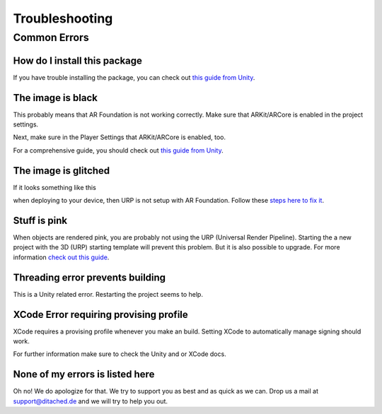 #####
Troubleshooting
#####

Common Errors
===============


=================
How do I install this package
=================

If you have trouble installing the package, you can check out `this guide from Unity <https://docs.unity3d.com/Manual/upm-ui-import.html>`_.


=================
The image is black
=================
This probably means that AR Foundation is not working correctly. Make sure that ARKit/ARCore is enabled in the project settings.


.. image:: images/ARPlugin.png
    :width: 400

Next, make sure in the Player Settings that ARKit/ARCore is enabled, too.

.. image:: images/ARKitEnabled.png
    :width: 400

For a comprehensive guide, you should check out `this guide from Unity <https://docs.unity3d.com/Packages/com.unity.xr.arfoundation@5.0/manual/project-setup/install-arfoundation.html>`_.


=================
The image is glitched
=================
If it looks something like this 

.. image:: images/Glitch.jpeg
    :width: 350

when deploying to your device, then URP is not setup with AR Foundation.
Follow these `steps here to fix it <https://docs.unity3d.com/Packages/com.unity.xr.arfoundation@5.0/manual/project-setup/universal-render-pipeline.html>`_.

=================
Stuff is pink
=================
When objects are rendered pink, you are probably not using the URP (Universal Render Pipeline). Starting the a new project with the 3D (URP) starting template will prevent this problem. But it is also possible to upgrade.
For more information `check out this guide <https://docs.unity3d.com/Packages/com.unity.render-pipelines.universal@15.0/manual/InstallURPIntoAProject.html>`_.


=================
Threading error prevents building
=================
This is a Unity related error. Restarting the project seems to help.


=================
XCode Error requiring provising profile
=================
XCode requires a provising profile whenever you make an build. Setting XCode to automatically manage signing should work.

.. image:: images/XCodeSigning.png
    :width: 500

For further information make sure to check the Unity and or XCode docs.

=================
None of my errors is listed here
=================
Oh no! We do apologize for that. We try to support you as best and as quick as we can. Drop us a mail at support@ditached.de and we will try to help you out.
